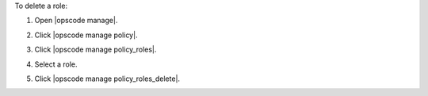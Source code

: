 .. This is an included how-to. 


To delete a role:

#. Open |opscode manage|.
#. Click |opscode manage policy|.
#. Click |opscode manage policy_roles|.
#. Select a role.
#. Click |opscode manage policy_roles_delete|.

   .. image:: ../../images/step_manage_webui_policy_role_delete.png